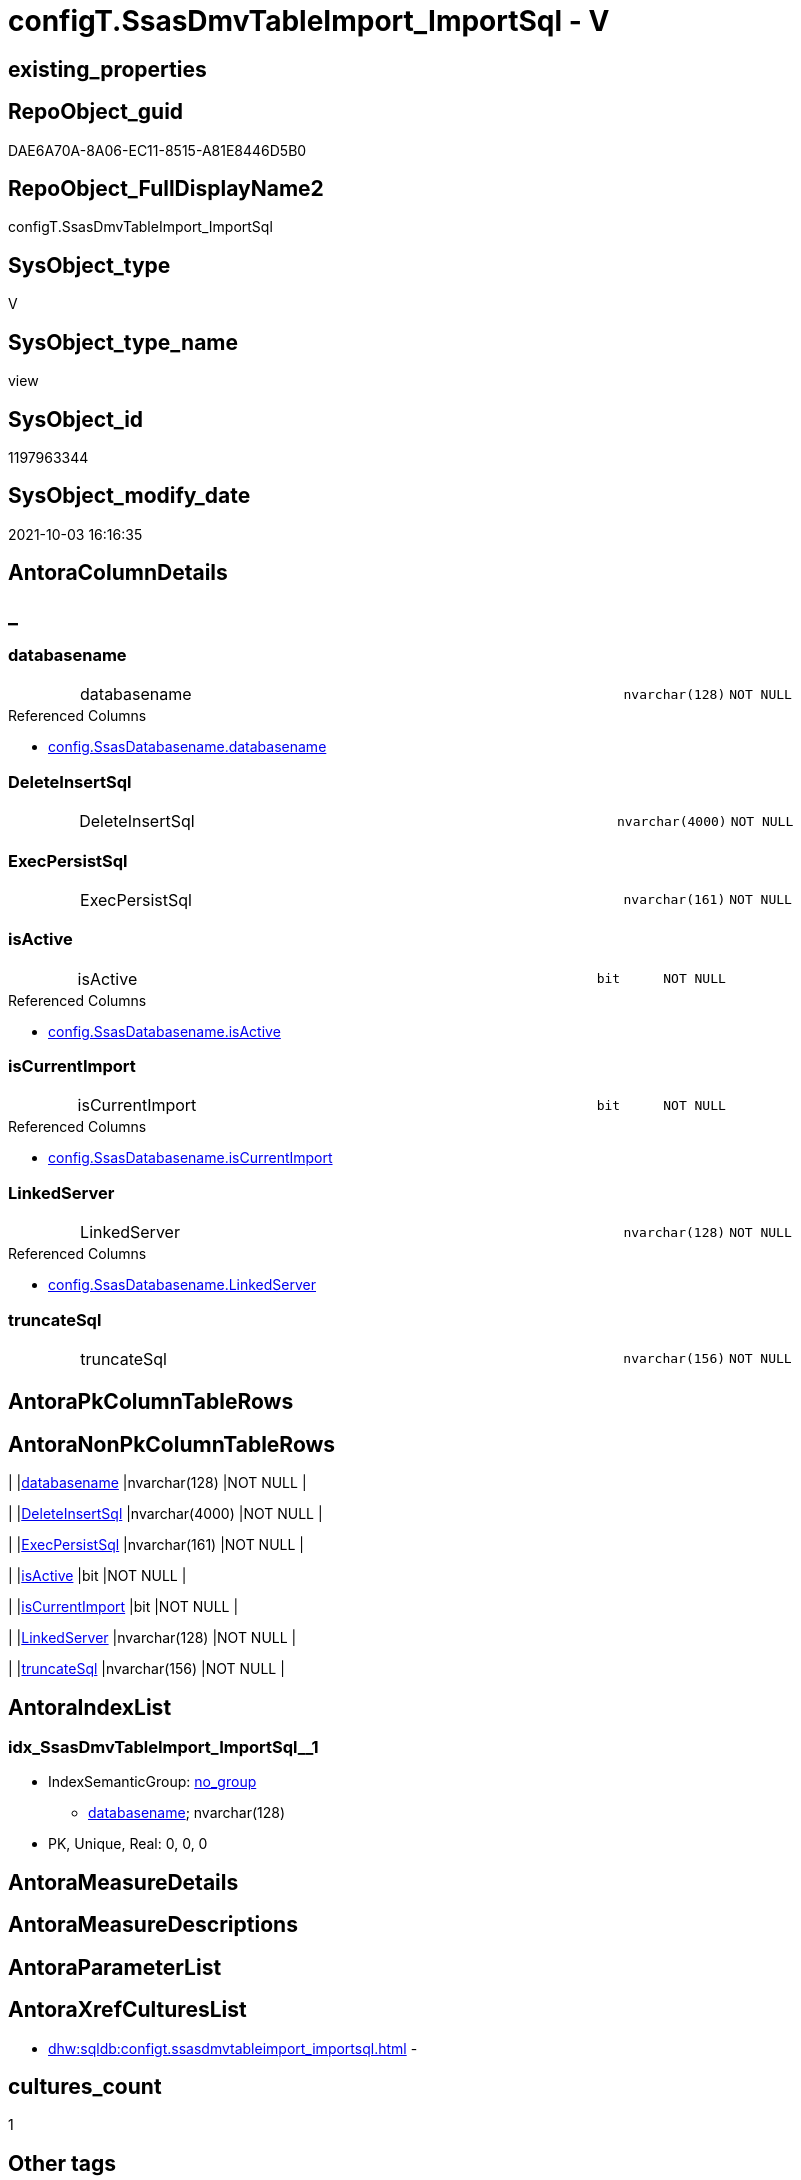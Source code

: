 // tag::HeaderFullDisplayName[]
= configT.SsasDmvTableImport_ImportSql - V
// end::HeaderFullDisplayName[]

== existing_properties

// tag::existing_properties[]

:ExistsProperty--antorareferencedlist:
:ExistsProperty--description:
:ExistsProperty--is_repo_managed:
:ExistsProperty--is_ssas:
:ExistsProperty--referencedobjectlist:
:ExistsProperty--sql_modules_definition:
:ExistsProperty--FK:
:ExistsProperty--AntoraIndexList:
:ExistsProperty--Columns:
// end::existing_properties[]

== RepoObject_guid

// tag::RepoObject_guid[]
DAE6A70A-8A06-EC11-8515-A81E8446D5B0
// end::RepoObject_guid[]

== RepoObject_FullDisplayName2

// tag::RepoObject_FullDisplayName2[]
configT.SsasDmvTableImport_ImportSql
// end::RepoObject_FullDisplayName2[]

== SysObject_type

// tag::SysObject_type[]
V 
// end::SysObject_type[]

== SysObject_type_name

// tag::SysObject_type_name[]
view
// end::SysObject_type_name[]

== SysObject_id

// tag::SysObject_id[]
1197963344
// end::SysObject_id[]

== SysObject_modify_date

// tag::SysObject_modify_date[]
2021-10-03 16:16:35
// end::SysObject_modify_date[]

== AntoraColumnDetails

// tag::AntoraColumnDetails[]
[discrete]
== _


[#column-databasename]
=== databasename

[cols="d,8a,m,m,m"]
|===
|
|databasename
|nvarchar(128)
|NOT NULL
|
|===

.Referenced Columns
--
* xref:config.ssasdatabasename.adoc#column-databasename[+config.SsasDatabasename.databasename+]
--


[#column-deleteinsertsql]
=== DeleteInsertSql

[cols="d,8a,m,m,m"]
|===
|
|DeleteInsertSql
|nvarchar(4000)
|NOT NULL
|
|===


[#column-execpersistsql]
=== ExecPersistSql

[cols="d,8a,m,m,m"]
|===
|
|ExecPersistSql
|nvarchar(161)
|NOT NULL
|
|===


[#column-isactive]
=== isActive

[cols="d,8a,m,m,m"]
|===
|
|isActive
|bit
|NOT NULL
|
|===

.Referenced Columns
--
* xref:config.ssasdatabasename.adoc#column-isactive[+config.SsasDatabasename.isActive+]
--


[#column-iscurrentimport]
=== isCurrentImport

[cols="d,8a,m,m,m"]
|===
|
|isCurrentImport
|bit
|NOT NULL
|
|===

.Referenced Columns
--
* xref:config.ssasdatabasename.adoc#column-iscurrentimport[+config.SsasDatabasename.isCurrentImport+]
--


[#column-linkedserver]
=== LinkedServer

[cols="d,8a,m,m,m"]
|===
|
|LinkedServer
|nvarchar(128)
|NOT NULL
|
|===

.Referenced Columns
--
* xref:config.ssasdatabasename.adoc#column-linkedserver[+config.SsasDatabasename.LinkedServer+]
--


[#column-truncatesql]
=== truncateSql

[cols="d,8a,m,m,m"]
|===
|
|truncateSql
|nvarchar(156)
|NOT NULL
|
|===


// end::AntoraColumnDetails[]

== AntoraPkColumnTableRows

// tag::AntoraPkColumnTableRows[]







// end::AntoraPkColumnTableRows[]

== AntoraNonPkColumnTableRows

// tag::AntoraNonPkColumnTableRows[]
|
|<<column-databasename>>
|nvarchar(128)
|NOT NULL
|

|
|<<column-deleteinsertsql>>
|nvarchar(4000)
|NOT NULL
|

|
|<<column-execpersistsql>>
|nvarchar(161)
|NOT NULL
|

|
|<<column-isactive>>
|bit
|NOT NULL
|

|
|<<column-iscurrentimport>>
|bit
|NOT NULL
|

|
|<<column-linkedserver>>
|nvarchar(128)
|NOT NULL
|

|
|<<column-truncatesql>>
|nvarchar(156)
|NOT NULL
|

// end::AntoraNonPkColumnTableRows[]

== AntoraIndexList

// tag::AntoraIndexList[]

[#index-idxunderlinessasdmvtableimportunderlineimportsqlunderlineunderline1]
=== idx_SsasDmvTableImport_ImportSql++__++1

* IndexSemanticGroup: xref:other/indexsemanticgroup.adoc#startbnoblankgroupendb[no_group]
+
--
* <<column-databasename>>; nvarchar(128)
--
* PK, Unique, Real: 0, 0, 0

// end::AntoraIndexList[]

== AntoraMeasureDetails

// tag::AntoraMeasureDetails[]

// end::AntoraMeasureDetails[]

== AntoraMeasureDescriptions



== AntoraParameterList

// tag::AntoraParameterList[]

// end::AntoraParameterList[]

== AntoraXrefCulturesList

// tag::AntoraXrefCulturesList[]
* xref:dhw:sqldb:configt.ssasdmvtableimport_importsql.adoc[] - 
// end::AntoraXrefCulturesList[]

== cultures_count

// tag::cultures_count[]
1
// end::cultures_count[]

== Other tags

source: property.RepoObjectProperty_cross As rop_cross


=== additional_reference_csv

// tag::additional_reference_csv[]

// end::additional_reference_csv[]


=== AdocUspSteps

// tag::adocuspsteps[]

// end::adocuspsteps[]


=== AntoraReferencedList

// tag::antorareferencedlist[]
* xref:dhw:sqldb:config.ssasdatabasename.adoc[]
* xref:dhw:sqldb:configt.ssasdmvtableimport_dmvcolumnlist.adoc[]
// end::antorareferencedlist[]


=== AntoraReferencingList

// tag::antorareferencinglist[]

// end::antorareferencinglist[]


=== Description

// tag::description[]

obsolet

* we could truncate once and import all
* or we could use the [isCurrentImport] and loop through aktive databasename and import them one by one

todo:

* ExecPersistSql only, if persistence exists
// end::description[]


=== exampleUsage

// tag::exampleusage[]

// end::exampleusage[]


=== exampleUsage_2

// tag::exampleusage_2[]

// end::exampleusage_2[]


=== exampleUsage_3

// tag::exampleusage_3[]

// end::exampleusage_3[]


=== exampleUsage_4

// tag::exampleusage_4[]

// end::exampleusage_4[]


=== exampleUsage_5

// tag::exampleusage_5[]

// end::exampleusage_5[]


=== exampleWrong_Usage

// tag::examplewrong_usage[]

// end::examplewrong_usage[]


=== has_execution_plan_issue

// tag::has_execution_plan_issue[]

// end::has_execution_plan_issue[]


=== has_get_referenced_issue

// tag::has_get_referenced_issue[]

// end::has_get_referenced_issue[]


=== has_history

// tag::has_history[]

// end::has_history[]


=== has_history_columns

// tag::has_history_columns[]

// end::has_history_columns[]


=== InheritanceType

// tag::inheritancetype[]

// end::inheritancetype[]


=== is_persistence

// tag::is_persistence[]

// end::is_persistence[]


=== is_persistence_check_duplicate_per_pk

// tag::is_persistence_check_duplicate_per_pk[]

// end::is_persistence_check_duplicate_per_pk[]


=== is_persistence_check_for_empty_source

// tag::is_persistence_check_for_empty_source[]

// end::is_persistence_check_for_empty_source[]


=== is_persistence_delete_changed

// tag::is_persistence_delete_changed[]

// end::is_persistence_delete_changed[]


=== is_persistence_delete_missing

// tag::is_persistence_delete_missing[]

// end::is_persistence_delete_missing[]


=== is_persistence_insert

// tag::is_persistence_insert[]

// end::is_persistence_insert[]


=== is_persistence_truncate

// tag::is_persistence_truncate[]

// end::is_persistence_truncate[]


=== is_persistence_update_changed

// tag::is_persistence_update_changed[]

// end::is_persistence_update_changed[]


=== is_repo_managed

// tag::is_repo_managed[]
0
// end::is_repo_managed[]


=== is_ssas

// tag::is_ssas[]
0
// end::is_ssas[]


=== microsoft_database_tools_support

// tag::microsoft_database_tools_support[]

// end::microsoft_database_tools_support[]


=== MS_Description

// tag::ms_description[]

// end::ms_description[]


=== persistence_source_RepoObject_fullname

// tag::persistence_source_repoobject_fullname[]

// end::persistence_source_repoobject_fullname[]


=== persistence_source_RepoObject_fullname2

// tag::persistence_source_repoobject_fullname2[]

// end::persistence_source_repoobject_fullname2[]


=== persistence_source_RepoObject_guid

// tag::persistence_source_repoobject_guid[]

// end::persistence_source_repoobject_guid[]


=== persistence_source_RepoObject_xref

// tag::persistence_source_repoobject_xref[]

// end::persistence_source_repoobject_xref[]


=== pk_index_guid

// tag::pk_index_guid[]

// end::pk_index_guid[]


=== pk_IndexPatternColumnDatatype

// tag::pk_indexpatterncolumndatatype[]

// end::pk_indexpatterncolumndatatype[]


=== pk_IndexPatternColumnName

// tag::pk_indexpatterncolumnname[]

// end::pk_indexpatterncolumnname[]


=== pk_IndexSemanticGroup

// tag::pk_indexsemanticgroup[]

// end::pk_indexsemanticgroup[]


=== ReferencedObjectList

// tag::referencedobjectlist[]
* [config].[SsasDatabasename]
* [configT].[SsasDmvTableImport_DmvColumnList]
// end::referencedobjectlist[]


=== usp_persistence_RepoObject_guid

// tag::usp_persistence_repoobject_guid[]

// end::usp_persistence_repoobject_guid[]


=== UspExamples

// tag::uspexamples[]

// end::uspexamples[]


=== uspgenerator_usp_id

// tag::uspgenerator_usp_id[]

// end::uspgenerator_usp_id[]


=== UspParameters

// tag::uspparameters[]

// end::uspparameters[]

== Boolean Attributes

source: property.RepoObjectProperty WHERE property_int = 1

// tag::boolean_attributes[]


// end::boolean_attributes[]

== PlantUML diagrams

=== PlantUML Entity

// tag::puml_entity[]
[plantuml, entity-{docname}, svg, subs=macros]
....
'Left to right direction
top to bottom direction
hide circle
'avoide "." issues:
set namespaceSeparator none


skinparam class {
  BackgroundColor White
  BackgroundColor<<FN>> Yellow
  BackgroundColor<<FS>> Yellow
  BackgroundColor<<FT>> LightGray
  BackgroundColor<<IF>> Yellow
  BackgroundColor<<IS>> Yellow
  BackgroundColor<<P>>  Aqua
  BackgroundColor<<PC>> Aqua
  BackgroundColor<<SN>> Yellow
  BackgroundColor<<SO>> SlateBlue
  BackgroundColor<<TF>> LightGray
  BackgroundColor<<TR>> Tomato
  BackgroundColor<<U>>  White
  BackgroundColor<<V>>  WhiteSmoke
  BackgroundColor<<X>>  Aqua
  BackgroundColor<<external>> AliceBlue
}


entity "puml-link:dhw:sqldb:configt.ssasdmvtableimport_importsql.adoc[]" as configT.SsasDmvTableImport_ImportSql << V >> {
  - databasename : (nvarchar(128))
  - DeleteInsertSql : (nvarchar(4000))
  - ExecPersistSql : (nvarchar(161))
  - isActive : (bit)
  - isCurrentImport : (bit)
  - LinkedServer : (nvarchar(128))
  - truncateSql : (nvarchar(156))
  --
}
....

// end::puml_entity[]

=== PlantUML Entity 1 1 FK

// tag::puml_entity_1_1_fk[]
[plantuml, entity_1_1_fk-{docname}, svg, subs=macros]
....
@startuml
left to right direction
'top to bottom direction
hide circle
'avoide "." issues:
set namespaceSeparator none


skinparam class {
  BackgroundColor White
  BackgroundColor<<FN>> Yellow
  BackgroundColor<<FS>> Yellow
  BackgroundColor<<FT>> LightGray
  BackgroundColor<<IF>> Yellow
  BackgroundColor<<IS>> Yellow
  BackgroundColor<<P>>  Aqua
  BackgroundColor<<PC>> Aqua
  BackgroundColor<<SN>> Yellow
  BackgroundColor<<SO>> SlateBlue
  BackgroundColor<<TF>> LightGray
  BackgroundColor<<TR>> Tomato
  BackgroundColor<<U>>  White
  BackgroundColor<<V>>  WhiteSmoke
  BackgroundColor<<X>>  Aqua
  BackgroundColor<<external>> AliceBlue
}


entity "puml-link:dhw:sqldb:configt.ssasdmvtableimport_importsql.adoc[]" as configT.SsasDmvTableImport_ImportSql << V >> {
- idx_SsasDmvTableImport_ImportSql__1

..
databasename; nvarchar(128)
}



footer The diagram is interactive and contains links.

@enduml
....

// end::puml_entity_1_1_fk[]

=== PlantUML 1 1 ObjectRef

// tag::puml_entity_1_1_objectref[]
[plantuml, entity_1_1_objectref-{docname}, svg, subs=macros]
....
@startuml
left to right direction
'top to bottom direction
hide circle
'avoide "." issues:
set namespaceSeparator none


skinparam class {
  BackgroundColor White
  BackgroundColor<<FN>> Yellow
  BackgroundColor<<FS>> Yellow
  BackgroundColor<<FT>> LightGray
  BackgroundColor<<IF>> Yellow
  BackgroundColor<<IS>> Yellow
  BackgroundColor<<P>>  Aqua
  BackgroundColor<<PC>> Aqua
  BackgroundColor<<SN>> Yellow
  BackgroundColor<<SO>> SlateBlue
  BackgroundColor<<TF>> LightGray
  BackgroundColor<<TR>> Tomato
  BackgroundColor<<U>>  White
  BackgroundColor<<V>>  WhiteSmoke
  BackgroundColor<<X>>  Aqua
  BackgroundColor<<external>> AliceBlue
}


entity "puml-link:dhw:sqldb:config.ssasdatabasename.adoc[]" as config.SsasDatabasename << U >> {
  - **databasename** : (nvarchar(128))
  --
}

entity "puml-link:dhw:sqldb:configt.ssasdmvtableimport_dmvcolumnlist.adoc[]" as configT.SsasDmvTableImport_DmvColumnList << V >> {
  --
}

entity "puml-link:dhw:sqldb:configt.ssasdmvtableimport_importsql.adoc[]" as configT.SsasDmvTableImport_ImportSql << V >> {
  --
}

config.SsasDatabasename <.. configT.SsasDmvTableImport_ImportSql
configT.SsasDmvTableImport_DmvColumnList <.. configT.SsasDmvTableImport_ImportSql

footer The diagram is interactive and contains links.

@enduml
....

// end::puml_entity_1_1_objectref[]

=== PlantUML 30 0 ObjectRef

// tag::puml_entity_30_0_objectref[]
[plantuml, entity_30_0_objectref-{docname}, svg, subs=macros]
....
@startuml
'Left to right direction
top to bottom direction
hide circle
'avoide "." issues:
set namespaceSeparator none


skinparam class {
  BackgroundColor White
  BackgroundColor<<FN>> Yellow
  BackgroundColor<<FS>> Yellow
  BackgroundColor<<FT>> LightGray
  BackgroundColor<<IF>> Yellow
  BackgroundColor<<IS>> Yellow
  BackgroundColor<<P>>  Aqua
  BackgroundColor<<PC>> Aqua
  BackgroundColor<<SN>> Yellow
  BackgroundColor<<SO>> SlateBlue
  BackgroundColor<<TF>> LightGray
  BackgroundColor<<TR>> Tomato
  BackgroundColor<<U>>  White
  BackgroundColor<<V>>  WhiteSmoke
  BackgroundColor<<X>>  Aqua
  BackgroundColor<<external>> AliceBlue
}


entity "puml-link:dhw:sqldb:config.ssasdatabasename.adoc[]" as config.SsasDatabasename << U >> {
  - **databasename** : (nvarchar(128))
  --
}

entity "puml-link:dhw:sqldb:configt.ssasdmvtableimport.adoc[]" as configT.SsasDmvTableImport << V >> {
  --
}

entity "puml-link:dhw:sqldb:configt.ssasdmvtableimport_dmvcolumnlist.adoc[]" as configT.SsasDmvTableImport_DmvColumnList << V >> {
  --
}

entity "puml-link:dhw:sqldb:configt.ssasdmvtableimport_importsql.adoc[]" as configT.SsasDmvTableImport_ImportSql << V >> {
  --
}

config.SsasDatabasename <.. configT.SsasDmvTableImport_ImportSql
configT.SsasDmvTableImport <.. configT.SsasDmvTableImport_DmvColumnList
configT.SsasDmvTableImport_DmvColumnList <.. configT.SsasDmvTableImport_ImportSql

footer The diagram is interactive and contains links.

@enduml
....

// end::puml_entity_30_0_objectref[]

=== PlantUML 0 30 ObjectRef

// tag::puml_entity_0_30_objectref[]
[plantuml, entity_0_30_objectref-{docname}, svg, subs=macros]
....
@startuml
'Left to right direction
top to bottom direction
hide circle
'avoide "." issues:
set namespaceSeparator none


skinparam class {
  BackgroundColor White
  BackgroundColor<<FN>> Yellow
  BackgroundColor<<FS>> Yellow
  BackgroundColor<<FT>> LightGray
  BackgroundColor<<IF>> Yellow
  BackgroundColor<<IS>> Yellow
  BackgroundColor<<P>>  Aqua
  BackgroundColor<<PC>> Aqua
  BackgroundColor<<SN>> Yellow
  BackgroundColor<<SO>> SlateBlue
  BackgroundColor<<TF>> LightGray
  BackgroundColor<<TR>> Tomato
  BackgroundColor<<U>>  White
  BackgroundColor<<V>>  WhiteSmoke
  BackgroundColor<<X>>  Aqua
  BackgroundColor<<external>> AliceBlue
}


entity "puml-link:dhw:sqldb:configt.ssasdmvtableimport_importsql.adoc[]" as configT.SsasDmvTableImport_ImportSql << V >> {
  --
}



footer The diagram is interactive and contains links.

@enduml
....

// end::puml_entity_0_30_objectref[]

=== PlantUML 1 1 ColumnRef

// tag::puml_entity_1_1_colref[]
[plantuml, entity_1_1_colref-{docname}, svg, subs=macros]
....
@startuml
left to right direction
'top to bottom direction
hide circle
'avoide "." issues:
set namespaceSeparator none


skinparam class {
  BackgroundColor White
  BackgroundColor<<FN>> Yellow
  BackgroundColor<<FS>> Yellow
  BackgroundColor<<FT>> LightGray
  BackgroundColor<<IF>> Yellow
  BackgroundColor<<IS>> Yellow
  BackgroundColor<<P>>  Aqua
  BackgroundColor<<PC>> Aqua
  BackgroundColor<<SN>> Yellow
  BackgroundColor<<SO>> SlateBlue
  BackgroundColor<<TF>> LightGray
  BackgroundColor<<TR>> Tomato
  BackgroundColor<<U>>  White
  BackgroundColor<<V>>  WhiteSmoke
  BackgroundColor<<X>>  Aqua
  BackgroundColor<<external>> AliceBlue
}


entity "puml-link:dhw:sqldb:config.ssasdatabasename.adoc[]" as config.SsasDatabasename << U >> {
  - **databasename** : (nvarchar(128))
  - isActive : (bit)
  - isCurrentImport : (bit)
  - LinkedServer : (nvarchar(128))
  --
}

entity "puml-link:dhw:sqldb:configt.ssasdmvtableimport_dmvcolumnlist.adoc[]" as configT.SsasDmvTableImport_DmvColumnList << V >> {
  DmvColumnList : (nvarchar(4000))
  DmvTableName : (nvarchar(128))
  --
}

entity "puml-link:dhw:sqldb:configt.ssasdmvtableimport_importsql.adoc[]" as configT.SsasDmvTableImport_ImportSql << V >> {
  - databasename : (nvarchar(128))
  - DeleteInsertSql : (nvarchar(4000))
  - ExecPersistSql : (nvarchar(161))
  - isActive : (bit)
  - isCurrentImport : (bit)
  - LinkedServer : (nvarchar(128))
  - truncateSql : (nvarchar(156))
  --
}

config.SsasDatabasename <.. configT.SsasDmvTableImport_ImportSql
configT.SsasDmvTableImport_DmvColumnList <.. configT.SsasDmvTableImport_ImportSql
"config.SsasDatabasename::databasename" <-- "configT.SsasDmvTableImport_ImportSql::databasename"
"config.SsasDatabasename::isActive" <-- "configT.SsasDmvTableImport_ImportSql::isActive"
"config.SsasDatabasename::isCurrentImport" <-- "configT.SsasDmvTableImport_ImportSql::isCurrentImport"
"config.SsasDatabasename::LinkedServer" <-- "configT.SsasDmvTableImport_ImportSql::LinkedServer"

footer The diagram is interactive and contains links.

@enduml
....

// end::puml_entity_1_1_colref[]


== sql_modules_definition

// tag::sql_modules_definition[]
[%collapsible]
=======
[source,sql,numbered,indent=0]
----

/*
<<property_start>>Description
obsolet

* we could truncate once and import all
* or we could use the [isCurrentImport] and loop through aktive databasename and import them one by one

todo:

* ExecPersistSql only, if persistence exists
<<property_end>>
*/
CREATE   View [configT].[SsasDmvTableImport_ImportSql]
As
Select
    T2.databasename
  , T2.LinkedServer
  , T2.isActive
  , T2.isCurrentImport
  , DeleteInsertSql = Concat (
                                 'DELETE '
                               , Char ( 13 ) + Char ( 10 )
                               , 'ssas.'
                               , T1.DmvTableName
                               , Char ( 13 ) + Char ( 10 )
                               , 'WHERE databasename = ''' + T2.databasename + ''''
                               , Char ( 13 ) + Char ( 10 )
                               , 'GO'
                               , Char ( 13 ) + Char ( 10 )
                               , Char ( 13 ) + Char ( 10 )
                               , 'Insert Into '
                               , Char ( 13 ) + Char ( 10 )
                               , 'ssas.'
                               , T1.DmvTableName
                               , Char ( 13 ) + Char ( 10 )
                               , '('
                               , Char ( 13 ) + Char ( 10 )
                               , 'databasename'
                               , Char ( 13 ) + Char ( 10 )
                               , ', '
                               , T1.DmvColumnList
                               , Char ( 13 ) + Char ( 10 )
                               , ')'
                               , Char ( 13 ) + Char ( 10 )
                               , 'Select'
                               , Char ( 13 ) + Char ( 10 )
                               , '''' + T2.databasename + ''''
                               , Char ( 13 ) + Char ( 10 )
                               , ', '
                               , T1.DmvColumnList
                               , Char ( 13 ) + Char ( 10 )
                               , 'From'
                               , Char ( 13 ) + Char ( 10 )
                               , 'OpenQuery'
                               , Char ( 13 ) + Char ( 10 )
                               , '( '
                               , T2.LinkedServer
                               , ', '
                               , Char ( 13 ) + Char ( 10 )
                               , '''Select '
                               , Char ( 13 ) + Char ( 10 )
                               , '  '
                               , T1.DmvColumnList
                               , Char ( 13 ) + Char ( 10 )
                               , 'From $SYSTEM.'
                               , T1.DmvTableName
                               , ''''
                               , Char ( 13 ) + Char ( 10 )
                               , ')'
                               , Char ( 13 ) + Char ( 10 )
                               , 'GO'
                               , Char ( 13 ) + Char ( 10 )
                             )
  , ExecPersistSql     = Concat (
                                 'EXECUTE '
                               , 'ssas.usp_PERSIST_'
                               , T1.DmvTableName
                               , '_T'
                               , Char ( 13 ) + Char ( 10 )
                               , 'GO'
                               , Char ( 13 ) + Char ( 10 )
                             )
  , truncateSql     = Concat (
                                 'TRUNCATE TABLE '
                               , Char ( 13 ) + Char ( 10 )
                               , 'ssas.'
                               , T1.DmvTableName
                               , Char ( 13 ) + Char ( 10 )
                               , 'GO'
                               , Char ( 13 ) + Char ( 10 )
                             )
From
    configT.SsasDmvTableImport_DmvColumnList As T1
    --there could be more than one isActive database
    Cross Join config.SsasDatabasename       As T2
Where
    T2.isActive = 1

----
=======
// end::sql_modules_definition[]


